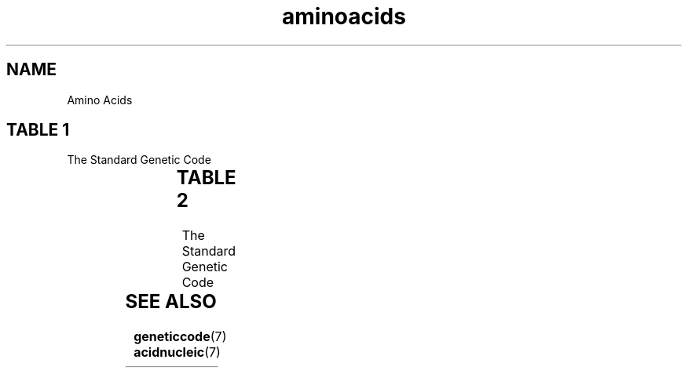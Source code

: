 .TH aminoacids 7 2013-05-16 "Amino Acids"
.\"
.SH NAME
Amino Acids
.\"

.SH TABLE 1
The Standard Genetic Code

.TS
l l l.
full name	3 letter code	1 letter code
_
Alanine	Ala	A
Arginine	Arg	R
Asparagine	Asn	N
Aspartic Acid	Asp	D
Cysteine	Cys	C
Glutamic Acid	Glu	E
Glutamine	Gln	Q
Glycine	Gly	G
Histidine	His	H
Isoleucine	Ile	I
Leucine	Leu	L
Lysine	Lys	K
Methionine	Met	M
Phenylalanine	Phe	F
Proline	Pro	P
Serine	Ser	S
Threonine	Thr	T
Tryptophan	Trp	W
Tyrosine	Tyr	Y
Valine	Val	V
Stop	[*]	*
Unknown	[X]	X
.TE
.\"

.SH TABLE 2
The Standard Genetic Code

.TS
l l l.
1 letter code	3 letter code	full name
_
A	Ala	Alanine
C	Cys	Cysteine
D	Asp	Aspartic Acid
E	Glu	Glutamic Acid
F	Phe	Phenylalanine
G	Gly	Glycine
H	His	Histidine
I	Ile	Isoleucine
K	Lys	Lysine
L	Leu	Leucine
M	Met	Methionine
N	Asn	Asparagine
P	Pro	Proline
Q	Gln	Glutamine
R	Arg	Arginine
S	Ser	Serine
T	Thr	Threonine
V	Val	Valine
W	Trp	Tryptophan
X	[X]	Unknown
Y	Tyr	Tyrosine
*	[*]	Stop
.TE
.\"


.SH SEE ALSO
.BR geneticcode (7)
.BR acidnucleic (7)



